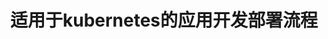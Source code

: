 #+TITLE: 适用于kubernetes的应用开发部署流程
#+HTML_HEAD: <link rel="stylesheet" type="text/css" href="../../css/main.css" />
#+HTML_LINK_HOME: application.html
#+OPTIONS: num:nil timestamp:nil ^:nil

